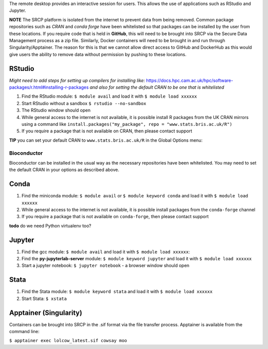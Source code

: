 The remote desktop provides an interactive session for users. This
allows the use of applications such as RStudio and Jupyter.

**NOTE** The SRCP platform is isolated from the internet to prevent data
from being removed. Common package repositories such as *CRAN* and
*conda forge* have been whitelisted so that packages can be installed by
the user from these locations. If you require code that is held in
**GitHub**, this will need to be brought into SRCP via the Secure Data
Management process as a zip file. Similarly, Docker containers will need
to be brought in and run through Singularity/Apptainer. The reason for
this is that we cannot allow direct access to GitHub and DockerHub as
this would give users the ability to remove data without permission by
pushing to these locations.

RStudio
-------

*Might need to add steps for setting up compilers for installing like:*
https://docs.hpc.cam.ac.uk/hpc/software-packages/r.html#installing-r-packages
*and also for setting the default CRAN to be one that is whitelisted*

1. Find the RStudio module: ``$ module avail`` and load it with
   ``$ module load xxxxxx``
2. Start RStudio without a sandbox ``$ rstudio --no-sandbox``
3. The RStudio window should open
4. While general access to the internet is not available, it is possible
   install R packages from the UK CRAN mirrors using a command like
   ``install.packages("my_package", repo = "www.stats.bris.ac.uk/R")``
5. If you require a package that is not available on CRAN, then please
   contact support

**TIP** you can set your default CRAN to ``www.stats.bris.ac.uk/R`` in
the Global Options menu:

.. raw:: html

   <p align="center">

.. raw:: html

   </p>

Bioconductor
~~~~~~~~~~~~

Bioconductor can be installed in the usual way as the necessary
repositories have been whitelisted. You may need to set the default CRAN
in your options as described above.

Conda
-----

1. Find the miniconda module: ``$ module avail`` or
   ``$ module keyword conda`` and load it with ``$ module load xxxxxx``
2. While general access to the internet is not available, it is possible
   install packages from the ``conda-forge`` channel
3. If you require a package that is not available on ``conda-forge``,
   then please contact support

**todo** do we need Python virtualenv too?

Jupyter
-------

1. Find the gcc module: ``$ module avail`` and load it with
   ``$ module load xxxxxx``:

   .. raw:: html

      <p align="center">

   .. raw:: html

      </p>

2. Find the **py-jupyterlab-server** module:
   ``$ module keyword jupyter`` and load it with
   ``$ module load xxxxxx``
3. Start a jupyter notebook: ``$ jupyter notebook`` - a browser window
   should open

Stata
-----

1. Find the Stata module: ``$ module keyword stata`` and load it with
   ``$ module load xxxxxx``
2. Start Stata: ``$ xstata``

   .. raw:: html

      <p align="center">

   .. raw:: html

      </p>

Apptainer (Singularity)
-----------------------

Containers can be brought into SRCP in the .sif format via the file
transfer process. Apptainer is available from the command line:

``$ apptainer exec lolcow_latest.sif cowsay moo``
